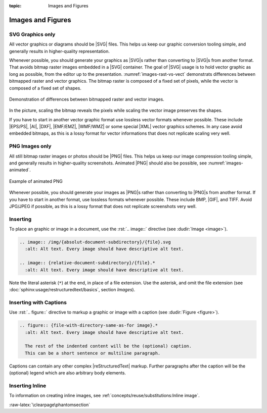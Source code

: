 :topic: Images and Figures

.. index::
   triple: Sphinx; Syntax; Images
   triple: Sphinx; Syntax; Figures

Images and Figures
##################

SVG Graphics only
*****************

All vector graphics or diagrams should be |SVG| files. This helps us keep our
graphic conversion tooling simple, and generally results in higher-quality
representation.

Whenever possible, you should generate your graphics as |SVG|\ s rather than
converting to |SVG|\ s from another format. That avoids bitmap raster images
embedded in a |SVG| container. The goal of |SVG| usage is to hold vector
graphic as long as possible, from the editor up to the presentation.
:numref:`images-rast-vs-vect` demonstrats differences between bitmapped raster
and vector graphics. The bitmap raster is composed of a fixed set of pixels,
while the vector is composed of a fixed set of shapes.

.. figure:: images-rast-vs-vect.svg
   :name: images-rast-vs-vect
   :figclass: align-center
   :align: center
   :width: 320px

   Demonstration of differences between bitmapped raster and vector images.

In the picture, scaling the bitmap reveals the pixels while scaling the vector
image preserves the shapes.

If you have to start in another vector graphic format use lossless vector
formats whenever possible. These include |EPS/PS|, |AI|, |DXF|, |EMF/EMZ|,
|WMF/WMZ| or some special |XML| vector graphics schemes. In any case avoid
embedded bitmaps, as this is a lossy format for vector informations that
does not replicate scaling very well.

PNG Images only
***************

All still bitmap raster images or photos should be |PNG| files. This helps
us keep our image compression tooling simple, and generally results in
higher-quality screenshots. Animated |PNG| should also be possible, see
:numref:`images-animated`.

.. figure:: images-animated.png
   :name: images-animated
   :figclass: align-center
   :align: center
   :width: 160px

   Example of animated PNG

Whenever possible, you should generate your images as |PNG|\ s rather than
converting to |PNG|\ s from another format. If you have to start in another
format, use lossless formats whenever possible. These include BMP, |GIF|,
and TIFF. Avoid JPG/JPEG if possible, as this is a lossy format that does
not replicate screenshots very well.

Inserting
*********

To place an graphic or image in a document, use the :rst:`.. image::` directive
(see :dudir:`Image <image>`).

.. code-block:: rst

  .. image:: /img/{absolut-document-subdirectory}/{file}.svg
    :alt: Alt text. Every image should have descriptive alt text.

  .. image:: {relative-document-subdirectory}/{file}.*
    :alt: Alt text. Every image should have descriptive alt text.

Note the literal asterisk (``*``) at the end, in place of a file extension.
Use the asterisk, and omit the file extension
(see :doc:`sphinx:usage/restructuredtext/basics`, section *Images*).

.. rst:directive:: image

   :the example:

      .. literalinclude:: images-image-example.rsti
         :end-before: .. Local variables:
         :language: rst
         :linenos:

   :which gives:

      .. include:: images-image-example.rsti

Inserting with Captions
***********************

Use :rst:`.. figure::` directive to markup a graphic or image with a caption
(see :dudir:`Figure <figure>`).

.. code-block:: rst

  .. figure:: {file-with-directory-same-as-for image}.*
    :alt: Alt text. Every image should have descriptive alt text.

    The rest of the indented content will be the (optional) caption.
    This can be a short sentence or multiline paragraph.

Captions can contain any other complex |reStructuredText| markup. Further
paragraphs after the caption will be the (optional) legend which are
also arbitrary body elements.

.. rst:directive:: figure

   :the example:

      .. literalinclude:: images-figure-example.rsti
         :end-before: .. Local variables:
         :language: rst
         :linenos:

   :which gives:

      .. include:: images-figure-example.rsti

Inserting Inline
****************

To information on creating inline images, see
:ref:`concepts/reuse/substitutions:Inline image`.

:raw-latex:`\clearpage\phantomsection`

.. Local variables:
   coding: utf-8
   mode: text
   mode: rst
   End:
   vim: fileencoding=utf-8 filetype=rst :
